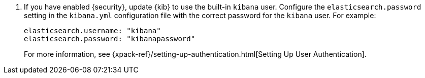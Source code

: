 
. If you have enabled {security}, update {kib} to use the built-in `kibana`
user. Configure the `elasticsearch.password` setting in the `kibana.yml`
configuration file with the correct password for the `kibana` user. For example:
+
--
[source,yaml]
-----------------------------------------------
elasticsearch.username: "kibana"
elasticsearch.password: "kibanapassword"
-----------------------------------------------

For more information,
see {xpack-ref}/setting-up-authentication.html[Setting Up User Authentication].
--
